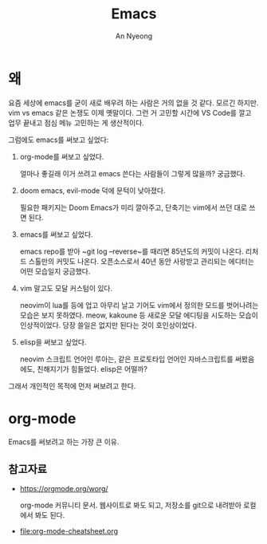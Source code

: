 #+title: Emacs
#+description: emacs 한 번 써보자
#+author: An Nyeong

* 왜
요즘 세상에 emacs를 굳이 새로 배우려 하는 사람은 거의 없을 것 같다. 모르긴 하지만.
vim vs emacs 같은 논쟁도 이제 옛말이다.
그런 거 고민할 시간에 VS Code를 깔고 업무 끝내고 점심 메뉴 고민하는 게 생산적이다.

그럼에도 emacs를 써보고 싶었다:

1. org-mode를 써보고 싶었다.

   얼마나 좋길래 이거 쓰려고 emacs 쓴다는 사람들이 그렇게 많을까? 궁금했다.
2. doom emacs, evil-mode 덕에 문턱이 낮아졌다.

   필요한 패키지는 Doom Emacs가 미리 깔아주고, 단축기는 vim에서 쓰던 대로 쓰면 된다.
3. emacs를 써보고 싶었다.

   emacs repo를 받아 ~git log --reverse~를 때리면 85년도의 커밋이 나온다. 리처드 스톨만의 커밋도 나온다.
   오픈소스로서 40년 동안 사랑받고 관리되는 에디터는 어떤 모습일지 궁금했다.
4. vim 말고도 모달 커스텀이 있다.

   neovim이 lua를 등에 업고 아무리 날고 기어도 vim에서 정의한 모드를 벗어나려는 모습은 보지 못하였다.
   meow, kakoune 등 새로운 모달 에디팅을 시도하는 모습이 인상적이었다.
   당장 쓸일은 없지만 된다는 것이 호인상이었다.
5. elisp을 써보고 싶었다.

   neovim 스크립트 언어인 루아는, 같은 프로토타입 언어인 자바스크립트를 써봤음에도, 친해지기가 힘들었다.
   elisp은 어떨까?

그래서 개인적인 목적에 먼저 써보려고 한다.

* org-mode
Emacs를 써보려고 하는 가장 큰 이유.

** 참고자료

- [[https://orgmode.org/worg/]]

  org-mode 커뮤니티 문서.
  웹사이트로 봐도 되고, 저장소를 git으로 내려받아 로컬에서 봐도 된다.

- [[file:org-mode-cheatsheet.org]]
